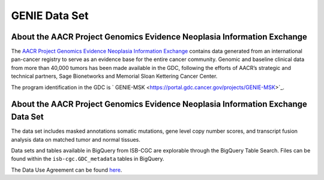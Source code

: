 *****************
GENIE Data Set
*****************

About the AACR Project Genomics Evidence Neoplasia Information Exchange
------------------------------------------------------------------------

The `AACR Project Genomics Evidence Neoplasia Information Exchange <https://gdc.cancer.gov/about-gdc/contributed-genomic-data-cancer-research/genie>`_ contains data generated from an international pan-cancer registry to serve as an evidence base for the entire cancer community. Genomic and baseline clinical data from more than 40,000 tumors has been made available in the GDC, following the efforts of AACR’s strategic and technical partners, Sage Bionetworks and Memorial Sloan Kettering Cancer Center. 

The program identification in the GDC is ` GENIE-MSK <https://portal.gdc.cancer.gov/projects/GENIE-MSK>`_. 

About the AACR Project Genomics Evidence Neoplasia Information Exchange Data Set
---------------------------------------------------------------------------------

The data set includes masked annotations somatic mutations, gene level copy number scores, and transcript fusion analysis data on matched tumor and normal tissues. 

Data sets and tables available in BigQuery from ISB-CGC are explorable through the BigQuery Table Search. Files can be found within the ``isb-cgc.GDC_metadata`` tables in BigQuery.


The Data Use Agreement can be found `here <https://dbgap.ncbi.nlm.nih.gov/aa/wga.cgi?view_pdf&stacc=phs001337.v1.p1>`_.
